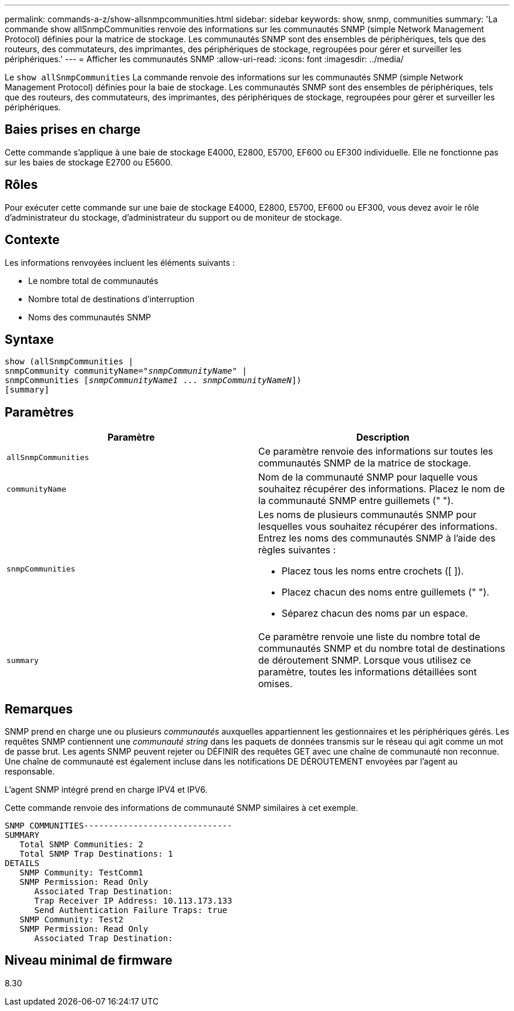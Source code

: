 ---
permalink: commands-a-z/show-allsnmpcommunities.html 
sidebar: sidebar 
keywords: show, snmp, communities 
summary: 'La commande show allSnmpCommunities renvoie des informations sur les communautés SNMP (simple Network Management Protocol) définies pour la matrice de stockage. Les communautés SNMP sont des ensembles de périphériques, tels que des routeurs, des commutateurs, des imprimantes, des périphériques de stockage, regroupées pour gérer et surveiller les périphériques.' 
---
= Afficher les communautés SNMP
:allow-uri-read: 
:icons: font
:imagesdir: ../media/


[role="lead"]
Le `show allSnmpCommunities` La commande renvoie des informations sur les communautés SNMP (simple Network Management Protocol) définies pour la baie de stockage. Les communautés SNMP sont des ensembles de périphériques, tels que des routeurs, des commutateurs, des imprimantes, des périphériques de stockage, regroupées pour gérer et surveiller les périphériques.



== Baies prises en charge

Cette commande s'applique à une baie de stockage E4000, E2800, E5700, EF600 ou EF300 individuelle. Elle ne fonctionne pas sur les baies de stockage E2700 ou E5600.



== Rôles

Pour exécuter cette commande sur une baie de stockage E4000, E2800, E5700, EF600 ou EF300, vous devez avoir le rôle d'administrateur du stockage, d'administrateur du support ou de moniteur de stockage.



== Contexte

Les informations renvoyées incluent les éléments suivants :

* Le nombre total de communautés
* Nombre total de destinations d'interruption
* Noms des communautés SNMP




== Syntaxe

[source, cli, subs="+macros"]
----
show pass:quotes[(allSnmpCommunities |
snmpCommunity communityName="_snmpCommunityName_"] |
snmpCommunities pass:quotes[[_snmpCommunityName1_ ... _snmpCommunityNameN_]])
[summary]
----


== Paramètres

[cols="2*"]
|===
| Paramètre | Description 


 a| 
`allSnmpCommunities`
 a| 
Ce paramètre renvoie des informations sur toutes les communautés SNMP de la matrice de stockage.



 a| 
`communityName`
 a| 
Nom de la communauté SNMP pour laquelle vous souhaitez récupérer des informations. Placez le nom de la communauté SNMP entre guillemets (" ").



 a| 
`snmpCommunities`
 a| 
Les noms de plusieurs communautés SNMP pour lesquelles vous souhaitez récupérer des informations. Entrez les noms des communautés SNMP à l'aide des règles suivantes :

* Placez tous les noms entre crochets ([ ]).
* Placez chacun des noms entre guillemets (" ").
* Séparez chacun des noms par un espace.




 a| 
`summary`
 a| 
Ce paramètre renvoie une liste du nombre total de communautés SNMP et du nombre total de destinations de déroutement SNMP. Lorsque vous utilisez ce paramètre, toutes les informations détaillées sont omises.

|===


== Remarques

SNMP prend en charge une ou plusieurs _communautés_ auxquelles appartiennent les gestionnaires et les périphériques gérés. Les requêtes SNMP contiennent une _communauté string_ dans les paquets de données transmis sur le réseau qui agit comme un mot de passe brut. Les agents SNMP peuvent rejeter ou DÉFINIR des requêtes GET avec une chaîne de communauté non reconnue. Une chaîne de communauté est également incluse dans les notifications DE DÉROUTEMENT envoyées par l'agent au responsable.

L'agent SNMP intégré prend en charge IPV4 et IPV6.

Cette commande renvoie des informations de communauté SNMP similaires à cet exemple.

[listing]
----
SNMP COMMUNITIES------------------------------
SUMMARY
   Total SNMP Communities: 2
   Total SNMP Trap Destinations: 1
DETAILS
   SNMP Community: TestComm1
   SNMP Permission: Read Only
      Associated Trap Destination:
      Trap Receiver IP Address: 10.113.173.133
      Send Authentication Failure Traps: true
   SNMP Community: Test2
   SNMP Permission: Read Only
      Associated Trap Destination:
----


== Niveau minimal de firmware

8.30
